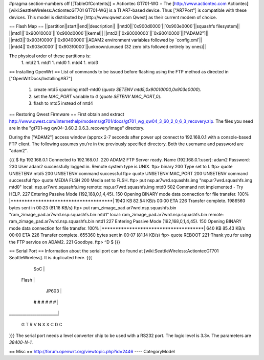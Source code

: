 #pragma section-numbers off
[[TableOfContents]]
= Actiontec GT701-WG =
The [http://www.actiontec.com Actiontec] [wiki:SeattleWireless:ActiontecGT701 GT701-WG]
is a TI AR7-based device. Thus ["AR7Port"] is compatible with these devices.
This model is distributed by [http://www.qwest.com Qwest] as their current modem
of choice.

== Flash Map ==
||partition||start||end||description||
||mtd0||`0x900d0000`||`0x903e0000`||squashfs filesystem||
||mtd1||`0x90010000`||`0x900d0000`||kernel||
||mtd2||`0x90000000`||`0x90010000`||["ADAM2"]||
||mtd3||`0x903f0000`||`0x90400000`||ADAM2 environment variables followed by `config.xml`||
||mtd4||`0x903e0000`||`0x903f0000`||unknown/unused (32 zero bits followed entirely by ones)||

The physical order of these partitions is:
 1. mtd2
 1. mtd1
 1. mtd0
 1. mtd4
 1. mtd3

== Installing OpenWrt ==
List of commands to be issued before flashing using the FTP method as directed in ["OpenWrtDocs/InstallingAR7"]
 1. create mtd5 spanning mtd1-mtd0 (`quote SETENV mtd5,0x90010000,0x903e0000`).
 2. set the `MAC_PORT` variable to `0` (`quote SETENV MAC_PORT,0`).
 3. flash to mtd5 instead of mtd4

== Restoring Qwest Firmware ==
First obtain and extract
http://www.qwest.com/internethelp/modems/gt701/docs/gt701_wg_qw04_3_60_2_0_6_3_recovery.zip.
The files you need are in the "gt701-wg qw04-3.60.2.0.6.3_recovery/image" directory.

During the ["ADAM2"] access window (approx 2-7 seconds after power up) connect to 192.168.0.1 with a console-based FTP client.
The following assumes you're in the previously specified directory. Both the username
and password are "adam2".

{{{
$ ftp 192.168.0.1
Connected to 192.168.0.1.
220 ADAM2 FTP Server ready.
Name (192.168.0.1:user): adam2
Password:
230 User adam2 successfully logged in.
Remote system type is UNIX.
ftp> binary
200 Type set to I.
ftp> quote UNSETENV mtd5
200 UNSETENV command successful
ftp> quote UNSETENV MAC_PORT
200 UNSETENV command successful
ftp> quote MEDIA FLSH
200 Media set to FLSH.
ftp> put nsp.ar7wrd.squashfs.img "nsp.ar7wrd.squashfs.img mtd0"
local: nsp.ar7wrd.squashfs.img remote: nsp.ar7wrd.squashfs.img mtd0
502 Command not implemented - Try HELP.
227 Entering Passive Mode (192,168,0,1,4,45).
150 Opening BINARY mode data connection for file transfer.
100% |*************************************|  1940 KB   82.54 KB/s    00:00 ETA
226 Transfer complete.
1986560 bytes sent in 00:23 (81.18 KB/s)
ftp> put ram_zimage_pad.ar7wrd.nsp.squashfs.bin "ram_zimage_pad.ar7wrd.nsp.squashfs.bin mtd1"
local: ram_zimage_pad.ar7wrd.nsp.squashfs.bin remote: ram_zimage_pad.ar7wrd.nsp.squashfs.bin mtd1
227 Entering Passive Mode (192,168,0,1,4,45).
150 Opening BINARY mode data connection for file transfer.
100% |*************************************|   640 KB   85.43 KB/s    00:00 ETA
226 Transfer complete.
655360 bytes sent in 00:07 (81.14 KB/s)
ftp> quote REBOOT
221-Thank you for using the FTP service on ADAM2.
221 Goodbye.
ftp> ^D
$ 
}}}

== Serial Port ==
Information about the serial port can be found at
[wiki:SeattleWireless:ActiontecGT701 SeattleWireless].
It is duplicated here.
{{{
          SoC            |
  Flash                  |
             JP603       |
       # # # # # #       |
_________________________|

       G T R   V
       N X X   C
       D       C
}}}
The serial port needs a level converter chip to be used with a RS232 port.
The logic level is 3.3v. The parameters are `38400-N-1`.

== Misc ==
http://forum.openwrt.org/viewtopic.php?id=2446
----
CategoryModel
